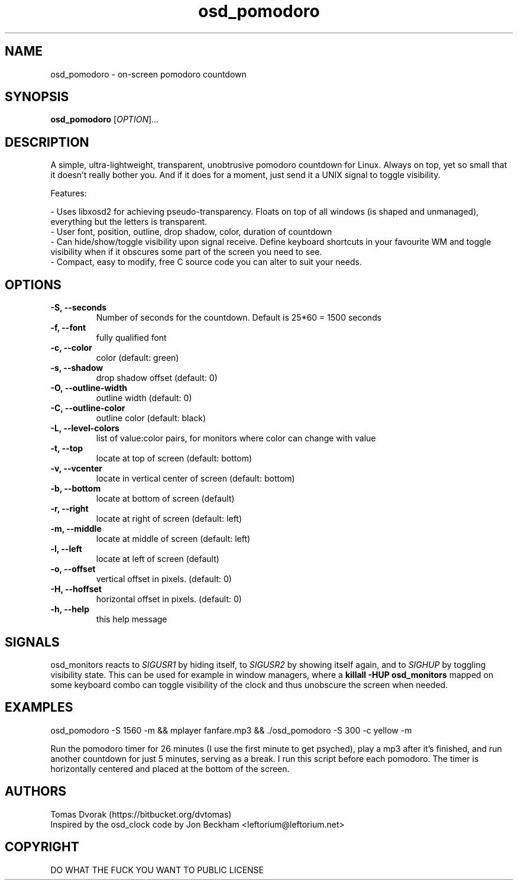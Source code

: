 .TH osd\_pomodoro 1 "January 2015" "OSD Pomodoro"
.SH NAME
osd\_pomodoro - on-screen pomodoro countdown
.SH SYNOPSIS
.B osd\_pomodoro
[\fIOPTION\fR]...
.SH DESCRIPTION
.PP
A simple, ultra-lightweight, transparent, unobtrusive pomodoro countdown for Linux. Always on top, yet so small that it doesn't really bother you. And if it does for a moment, just send it a UNIX signal to toggle visibility.
.PP 
Features:

 - Uses libxosd2 for achieving pseudo-transparency. Floats  on  top  of all  windows  (is  shaped and unmanaged), everything but the letters is transparent.
 - User font, position, outline, drop  shadow, color, duration of countdown
 - Can hide/show/toggle visibility upon signal receive. Define keyboard shortcuts in your favourite WM and toggle visibility when if it obscures some part of the screen you need to see.
 - Compact, easy to modify, free C source code you can alter to suit your needs.

.SH OPTIONS
.TP
\fB\-S, \-\-seconds\fR
Number of seconds for the countdown. Default is 25*60 = 1500 seconds
.TP
\fB\-f, \-\-font\fR
fully qualified font
.TP
\fB\-c, \-\-color\fR
color (default: green)
.TP
\fB\-s, \-\-shadow\fR
drop shadow offset (default: 0)
.TP
\fB\-O, \-\-outline\-width\fR
outline width (default: 0)
.TP
\fB\-C, \-\-outline\-color\fR
outline color (default: black)
.TP
\fB\-L, \-\-level\-colors\fR
list of value:color pairs, for monitors where color can change with value
.TP
\fB\-t, \-\-top\fR
locate at top of screen (default: bottom)
.TP
\fB\-v, \-\-vcenter\fR
locate in vertical center of screen (default: bottom)
.TP
\fB\-b, \-\-bottom\fR
locate at bottom of screen (default)
.TP
\fB\-r, \-\-right\fR
locate at right of screen (default: left)
.TP
\fB\-m, \-\-middle\fR
locate at middle of screen (default: left)
.TP
\fB\-l, \-\-left\fR
locate at left of screen (default)
.TP
\fB\-o, \-\-offset\fR
vertical offset in pixels. (default: 0)
.TP
\fB\-H, \-\-hoffset\fR
horizontal offset in pixels. (default: 0)
.TP
\fB\-h, \-\-help\fR
this help message
.SH SIGNALS
osd\_monitors reacts to \fISIGUSR1\fR by hiding itself, to \fISIGUSR2\fR by showing itself again, and to \fISIGHUP\fR by toggling visibility state. This can be used for example in window managers, where a \fBkillall \-HUP osd\_monitors\fR mapped on some keyboard combo can toggle visibility of the clock and thus unobscure the screen when needed.
.SH EXAMPLES
.PP

osd_pomodoro -S 1560 -m && mplayer fanfare.mp3 && ./osd_pomodoro -S 300 -c yellow -m

Run the pomodoro timer for 26 minutes (I use the first minute to get psyched), play a mp3 after it's finished, and run another countdown for just 5 minutes, serving as a break. I run this script before each pomodoro. The timer is horizontally centered and placed at the bottom of the screen.
.PP
.SH AUTHORS
Tomas Dvorak (https://bitbucket.org/dvtomas)
.br
Inspired by the osd\_clock code by Jon Beckham <leftorium@leftorium.net>
.SH COPYRIGHT
DO WHAT THE FUCK YOU WANT TO PUBLIC LICENSE
